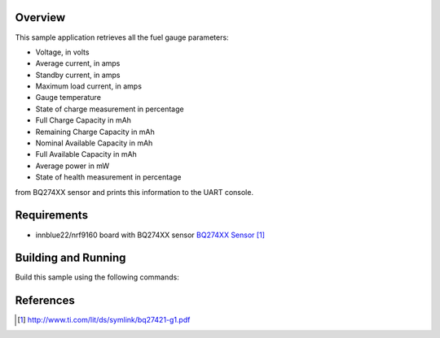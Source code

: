 .. zephyr:code-sample:: bq274xx
   :name: BQ274XX fuel gauge sensor
   :relevant-api: sensor_interface

   Get various fuel gauge parameters from a BQ274XX sensor.

Overview
********

This sample application retrieves all the fuel gauge parameters:

- Voltage, in volts
- Average current, in amps
- Standby current, in amps
- Maximum load current, in amps
- Gauge temperature
- State of charge measurement in percentage
- Full Charge Capacity in mAh
- Remaining Charge Capacity in mAh
- Nominal Available Capacity in mAh
- Full Available Capacity in mAh
- Average power in mW
- State of health measurement in percentage

from BQ274XX sensor and prints this information to the UART console.

Requirements
************

- innblue22/nrf9160 board with BQ274XX sensor `BQ274XX Sensor`_

Building and Running
********************

Build this sample using the following commands:

.. zephyr-app-commands::
   :zephyr-app: samples/sensor/bq274xx
   :board: innblue22/nrf9160
   :goals: build flash

References
**********

.. target-notes::

.. _BQ274XX Sensor: http://www.ti.com/lit/ds/symlink/bq27421-g1.pdf

